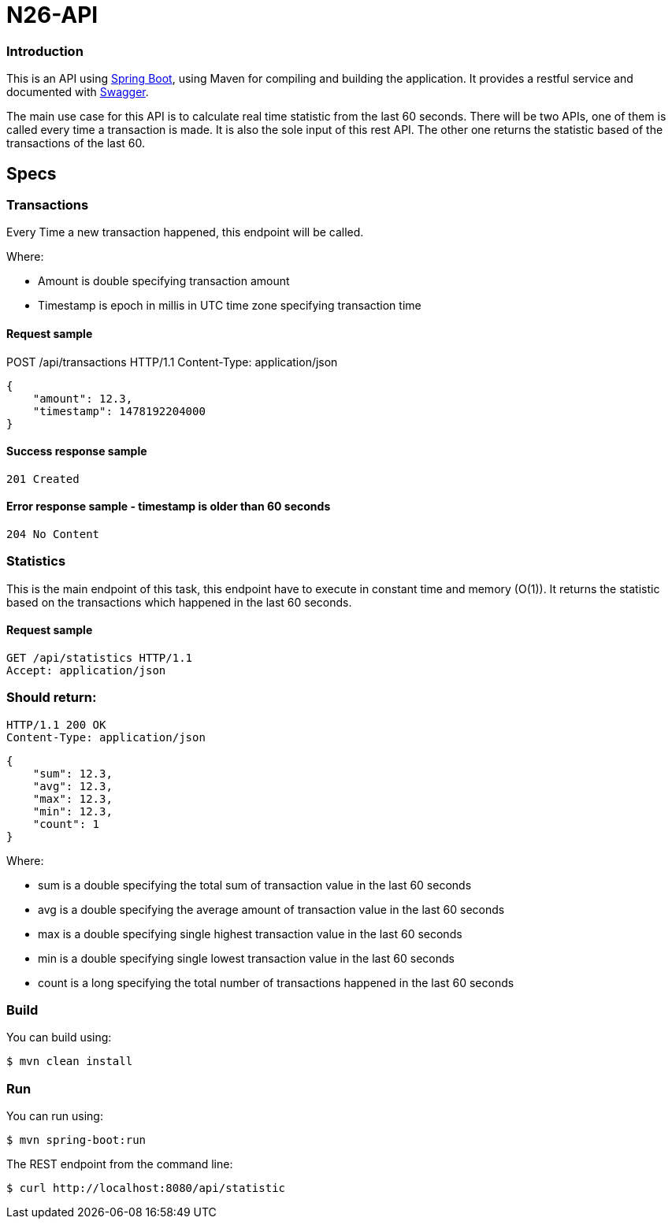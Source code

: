 # N26-API

### Introduction

This is an API using https://projects.spring.io/spring-boot/[Spring Boot], using Maven for compiling and building the application. It provides a restful service and documented with http://swagger.io[Swagger].

The main use case for this API is to calculate real time statistic from the last 60 seconds. There will be two APIs, one of them is called every time a transaction is made. It is also the sole input of this rest API. The other one returns the statistic based of the transactions of the last 60.

## Specs

### Transactions

Every Time a new transaction happened, this endpoint will be called.

Where:

* Amount is double specifying transaction amount
* Timestamp is epoch in millis in UTC time zone specifying transaction time

#### Request sample
POST /api/transactions HTTP/1.1
Content-Type: application/json
```
{
    "amount": 12.3,
    "timestamp": 1478192204000
}
```
#### Success response sample

```
201 Created
```

#### Error response sample - timestamp is older than 60 seconds
```
204 No Content
```

### Statistics
This is the main endpoint of this task, this endpoint have to execute in constant time
and memory (O(1)). It returns the statistic based on the transactions which happened
in the last 60 seconds.

#### Request sample
----
GET /api/statistics HTTP/1.1
Accept: application/json
----

### Should return:
----
HTTP/1.1 200 OK
Content-Type: application/json
----
----
{
    "sum": 12.3,
    "avg": 12.3,
    "max": 12.3,
    "min": 12.3,
    "count": 1
}
----

Where:

* sum is a double specifying the total sum of transaction value in the last 60 seconds
* avg is a double specifying the average amount of transaction value in the last 60 seconds
* max is a double specifying single highest transaction value in the last 60 seconds
* min is a double specifying single lowest transaction value in the last 60 seconds
* count is a long specifying the total number of transactions happened in the last 60 seconds


### Build
You can build using:

  $ mvn clean install

### Run
You can run using:

  $ mvn spring-boot:run

The REST endpoint from the command line:

    $ curl http://localhost:8080/api/statistic

